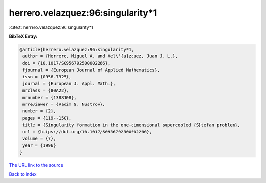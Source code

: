 herrero.velazquez:96:singularity*1
==================================

:cite:t:`herrero.velazquez:96:singularity*1`

**BibTeX Entry:**

.. code-block:: bibtex

   @article{herrero.velazquez:96:singularity*1,
    author = {Herrero, Miguel A. and Vel\'{a}zquez, Juan J. L.},
    doi = {10.1017/S0956792500002266},
    fjournal = {European Journal of Applied Mathematics},
    issn = {0956-7925},
    journal = {European J. Appl. Math.},
    mrclass = {80A22},
    mrnumber = {1388108},
    mrreviewer = {Vadim S. Nustrov},
    number = {2},
    pages = {119--150},
    title = {Singularity formation in the one-dimensional supercooled {S}tefan problem},
    url = {https://doi.org/10.1017/S0956792500002266},
    volume = {7},
    year = {1996}
   }
`The URL link to the source <ttps://doi.org/10.1017/S0956792500002266}>`_


`Back to index <../By-Cite-Keys.html>`_
